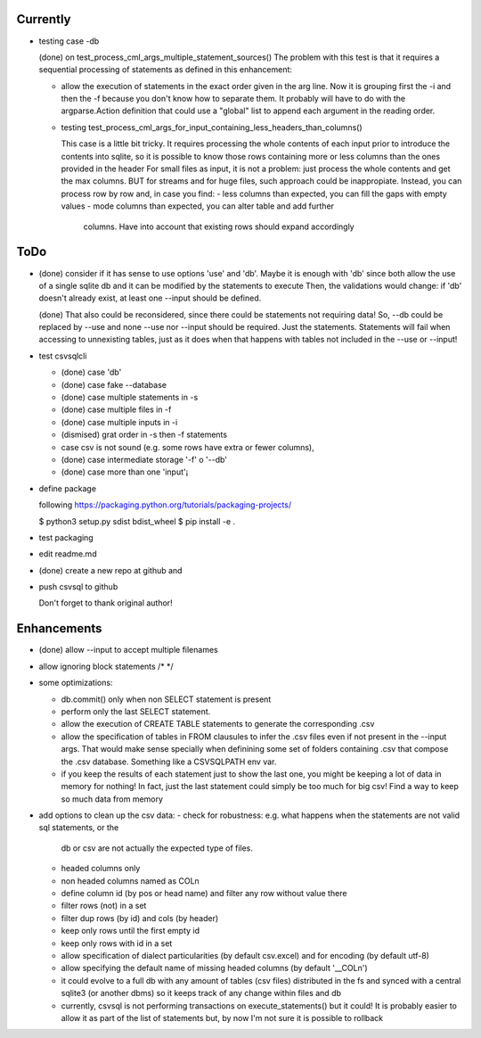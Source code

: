 Currently
=========

- testing case -db

  (done) on test_process_cml_args_multiple_statement_sources()
  The problem with this test is that it requires a sequential processing of statements as defined in
  this enhancement:

  - allow the execution of statements in the exact order given in the arg line. Now it is grouping
    first the -i and then the -f because you don't know how to separate them. It probably will have
    to do with the argparse.Action definition that could use a "global" list to append each
    argument in the reading order.


  - testing  test_process_cml_args_for_input_containing_less_headers_than_columns()

    This case is a little bit tricky. It requires processing the whole
    contents of each input prior to introduce the contents into sqlite, so
    it is possible to know those rows containing more or less columns than
    the ones provided in the header
    For small files as input, it is not a problem: just process the whole
    contents and get the max columns. BUT for streams and for huge files,
    such approach could be inappropiate. Instead, you can process row by
    row and, in case you find:
    - less columns than expected, you can fill the gaps with empty values
    - mode columns than expected, you can alter table and add further
      columns. Have into account that existing rows should expand
      accordingly

ToDo
====

- (done) consider if it has sense to use options 'use' and 'db'. Maybe it is enough with 'db' since both
  allow the use of a single sqlite db and it can be modified by the statements to execute
  Then, the validations would change: if 'db' doesn't already exist, at least one --input should be
  defined.

  (done) That also could be reconsidered, since there could be statements not requiring data!
  So, --db could be replaced by --use and none --use nor --input should be required. Just the
  statements. Statements will fail when accessing to unnexisting tables, just as it does when that
  happens with tables not included in the --use or --input!

- test csvsqlcli


  - (done) case 'db'

  - (done) case fake --database

  - (done) case multiple statements in -s

  - (done) case multiple files in -f

  - (done) case multiple inputs in -i

  - (dismised) grat order in -s then -f statements

  - case csv is not sound (e.g. some rows have extra or fewer columns),

  - (done) case intermediate storage '-f' o '--db'

  - (done) case more than one 'input'¡


- define package

  following https://packaging.python.org/tutorials/packaging-projects/

  $ python3 setup.py sdist bdist_wheel
  $ pip install -e .

- test packaging

- edit readme.md

- (done) create a new repo at github and 
  
- push csvsql to github

  Don't forget to thank original author!



Enhancements
============

- (done) allow --input to accept multiple filenames

- allow ignoring block statements /* */

- some optimizations:

  - db.commit() only when non SELECT statement is present

  - perform only the last SELECT statement.

  - allow the execution of CREATE TABLE statements to generate the corresponding .csv

  - allow the specification of tables in FROM clausules to infer the .csv files even if not present
    in the --input args. That would make sense specially when definining some set of folders
    containing .csv that compose the .csv database. Something like a CSVSQLPATH env var.

  - if you keep the results of each statement just to show the last one, you might be keeping a lot
    of data in memory for nothing! In fact, just the last statement could simply be too much for big
    csv! Find a way to keep so much data from memory

- add options to clean up the csv data:
  - check for robustness: e.g. what happens when the statements are not valid sql statements, or the
    db or csv are not actually the expected type of files.
  - headed columns only
  - non headed columns named as COLn
  - define column id (by pos or head name) and filter any row without value there
  - filter rows (not) in a set
  - filter dup rows (by id) and cols (by header)
  - keep only rows until the first empty id
  - keep only rows with id in a set
  - allow specification of dialect particularities (by default csv.excel) and for encoding (by
    default utf-8)
  - allow specifying the default name of missing headed columns (by default '__COLn')
  - it could evolve to a full db with any amount of tables (csv files) distributed in the fs and
    synced with a central sqlite3 (or another dbms) so it keeps track of any change within files and 
    db
  - currently, csvsql is not performing transactions on execute_statements() but it could! It is
    probably easier to allow it as part of the list of statements but, by now I'm not sure it is
    possible to rollback 
